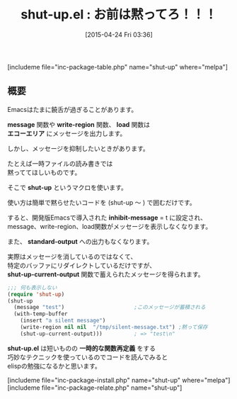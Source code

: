 #+BLOG: rubikitch
#+POSTID: 865
#+BLOG: rubikitch
#+DATE: [2015-04-24 Fri 03:36]
#+PERMALINK: shut-up
#+OPTIONS: toc:nil num:nil todo:nil pri:nil tags:nil ^:nil \n:t -:nil
#+ISPAGE: nil
#+DESCRIPTION:
# (progn (erase-buffer)(find-file-hook--org2blog/wp-mode))
#+BLOG: rubikitch
#+CATEGORY: ユーザインターフェース
#+EL_PKG_NAME: shut-up
#+TAGS: 
#+EL_TITLE0: お前は黙ってろ！！！
#+EL_URL: 
#+begin: org2blog
#+TITLE: shut-up.el : お前は黙ってろ！！！
[includeme file="inc-package-table.php" name="shut-up" where="melpa"]

#+end:
** 概要
Emacsはたまに饒舌が過ぎることがあります。

*message* 関数や *write-region* 関数、 *load* 関数は
*エコーエリア* にメッセージを出力します。

しかし、メッセージを抑制したいときがあります。

たとえば一時ファイルの読み書きでは
黙っててほしいものです。

そこで *shut-up* というマクロを使います。

使い方は簡単で黙らせたいコードを (shut-up 〜 ) で囲むだけです。

すると、開発版Emacsで導入された *inhibit-message* = t に設定され、
message、write-region、load関数がメッセージを表示しなくなります。

また、 *standard-output* への出力もなくなります。

実際はメッセージを消しているのではなくて、
特定のバッファにリダイレクトしているだけですが、
*shut-up-current-output* 関数で蓄えられたメッセージを得られます。

#+BEGIN_SRC emacs-lisp :results silent
;;; 何も表示しない
(require 'shut-up)
(shut-up
  (message "test")                      ;このメッセージが蓄積される
  (with-temp-buffer
    (insert "a silent message")
    (write-region nil nil  "/tmp/silent-message.txt") ;黙って保存
    (shut-up-current-output)))          ; => "test\n"
#+END_SRC

*shut-up.el* は短いものの *一時的な関数再定義* をする
巧妙なテクニックを使っているのでコードを読んでみると
elispの勉強になるかと思います。

# (progn (forward-line 1)(shell-command "screenshot-time.rb org_template" t))
[includeme file="inc-package-install.php" name="shut-up" where="melpa"]
[includeme file="inc-package-relate.php" name="shut-up"]
